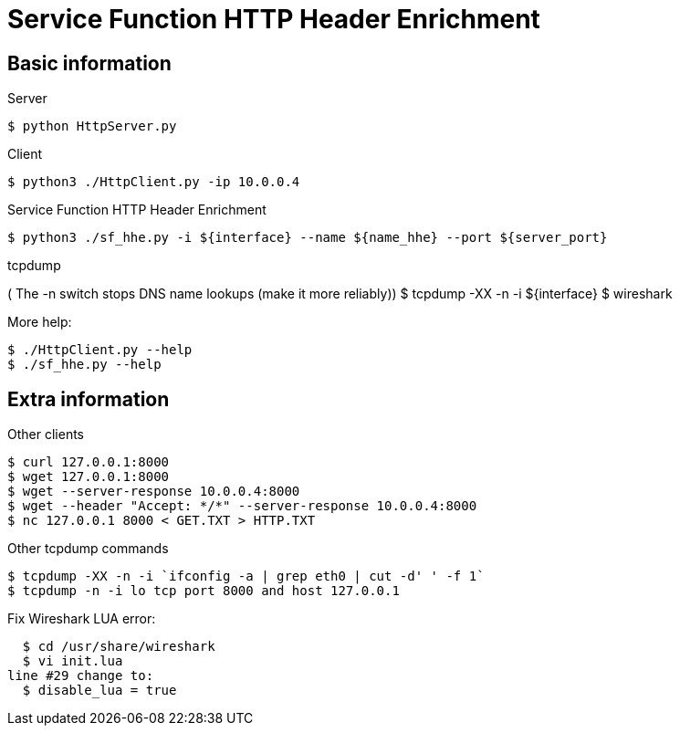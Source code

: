 Service Function HTTP Header Enrichment
=======================================

Basic information
-----------------

.Server
  $ python HttpServer.py

.Client
  $ python3 ./HttpClient.py -ip 10.0.0.4

.Service Function HTTP Header Enrichment
  $ python3 ./sf_hhe.py -i ${interface} --name ${name_hhe} --port ${server_port}

.tcpdump
( The -n switch stops DNS name lookups (make it more reliably))
  $ tcpdump -XX -n -i ${interface}
  $ wireshark

.More help:
  $ ./HttpClient.py --help
  $ ./sf_hhe.py --help


Extra information
-----------------

.Other clients
  $ curl 127.0.0.1:8000
  $ wget 127.0.0.1:8000
  $ wget --server-response 10.0.0.4:8000
  $ wget --header "Accept: */*" --server-response 10.0.0.4:8000
  $ nc 127.0.0.1 8000 < GET.TXT > HTTP.TXT

.Other tcpdump commands
  $ tcpdump -XX -n -i `ifconfig -a | grep eth0 | cut -d' ' -f 1`
  $ tcpdump -n -i lo tcp port 8000 and host 127.0.0.1

.Fix Wireshark LUA error:
  $ cd /usr/share/wireshark
  $ vi init.lua
line #29 change to:
  $ disable_lua = true
